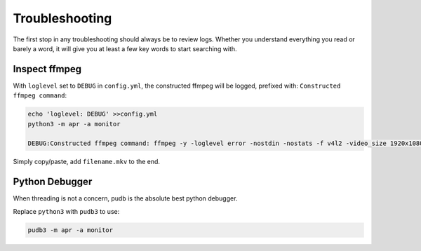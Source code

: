 .. _troubleshooting:

Troubleshooting
===============

The first stop in any troubleshooting should always be to review logs. Whether
you understand everything you read or barely a word, it will give you at least
a few key words to start searching with.

Inspect ffmpeg
--------------

With ``loglevel`` set to ``DEBUG`` in ``config.yml``, the constructed ffmpeg
will be logged, prefixed with: ``Constructed ffmpeg command``:

.. code-block:: sh

    echo 'loglevel: DEBUG' >>config.yml
    python3 -m apr -a monitor
    
    DEBUG:Constructed ffmpeg command: ffmpeg -y -loglevel error -nostdin -nostats -f v4l2 -video_size 1920x1080 -framerate 5 -thread_queue_size 1024 -i /dev/video0 -f alsa -thread_queue_size 1024 -i hw:CARD=Generic_1,DEV=0 -vf drawtext=fontfile=/usr/share/fonts/truetype/freefont/FreeMonoBold.ttf:text="%{localtime}":fontcolor=red@0.8:x=7:y=7 -preset medium -t 00:01:30

Simply copy/paste, add ``filename.mkv`` to the end.

Python Debugger
---------------

When threading is not a concern, pudb is the absolute best python debugger.

Replace ``python3`` with ``pudb3`` to use:

.. code-block:: sh

    pudb3 -m apr -a monitor
